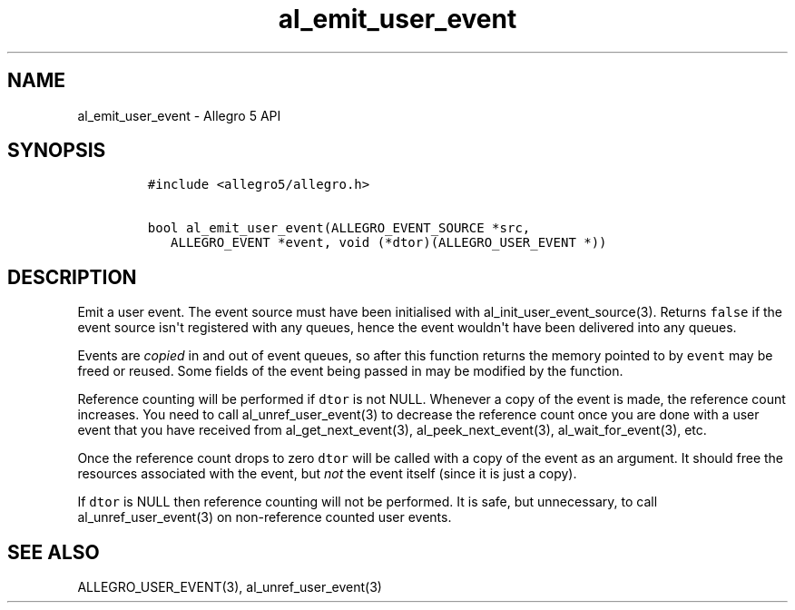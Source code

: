 .TH "al_emit_user_event" "3" "" "Allegro reference manual" ""
.SH NAME
.PP
al_emit_user_event \- Allegro 5 API
.SH SYNOPSIS
.IP
.nf
\f[C]
#include\ <allegro5/allegro.h>

bool\ al_emit_user_event(ALLEGRO_EVENT_SOURCE\ *src,
\ \ \ ALLEGRO_EVENT\ *event,\ void\ (*dtor)(ALLEGRO_USER_EVENT\ *))
\f[]
.fi
.SH DESCRIPTION
.PP
Emit a user event.
The event source must have been initialised with
al_init_user_event_source(3).
Returns \f[C]false\f[] if the event source isn\[aq]t registered with any
queues, hence the event wouldn\[aq]t have been delivered into any
queues.
.PP
Events are \f[I]copied\f[] in and out of event queues, so after this
function returns the memory pointed to by \f[C]event\f[] may be freed or
reused.
Some fields of the event being passed in may be modified by the
function.
.PP
Reference counting will be performed if \f[C]dtor\f[] is not NULL.
Whenever a copy of the event is made, the reference count increases.
You need to call al_unref_user_event(3) to decrease the reference count
once you are done with a user event that you have received from
al_get_next_event(3), al_peek_next_event(3), al_wait_for_event(3), etc.
.PP
Once the reference count drops to zero \f[C]dtor\f[] will be called with
a copy of the event as an argument.
It should free the resources associated with the event, but \f[I]not\f[]
the event itself (since it is just a copy).
.PP
If \f[C]dtor\f[] is NULL then reference counting will not be performed.
It is safe, but unnecessary, to call al_unref_user_event(3) on
non\-reference counted user events.
.SH SEE ALSO
.PP
ALLEGRO_USER_EVENT(3), al_unref_user_event(3)
